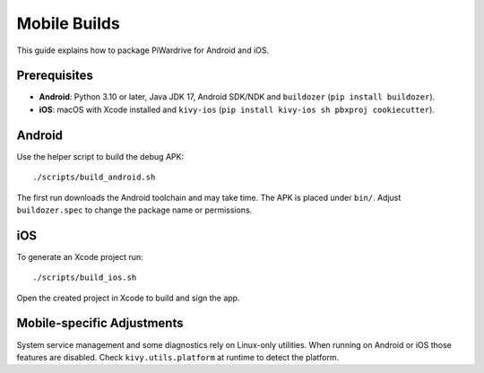 Mobile Builds
=============

This guide explains how to package PiWardrive for Android and iOS.

Prerequisites
-------------

* **Android**: Python 3.10 or later, Java JDK 17, Android SDK/NDK and
  ``buildozer`` (``pip install buildozer``).
* **iOS**: macOS with Xcode installed and ``kivy-ios``
  (``pip install kivy-ios sh pbxproj cookiecutter``).

Android
-------

Use the helper script to build the debug APK::

    ./scripts/build_android.sh

The first run downloads the Android toolchain and may take time. The
APK is placed under ``bin/``. Adjust ``buildozer.spec`` to change the
package name or permissions.

iOS
---

To generate an Xcode project run::

    ./scripts/build_ios.sh

Open the created project in Xcode to build and sign the app.

Mobile-specific Adjustments
---------------------------

System service management and some diagnostics rely on Linux-only
utilities. When running on Android or iOS those features are disabled.
Check ``kivy.utils.platform`` at runtime to detect the platform.
